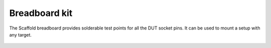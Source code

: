 Breadboard kit
==============

The Scaffold breadboard provides solderable test points for all the DUT socket
pins. It can be used to mount a setup with any target.

.. figure:: pictures/kit-breadboard.png
    :align: center

